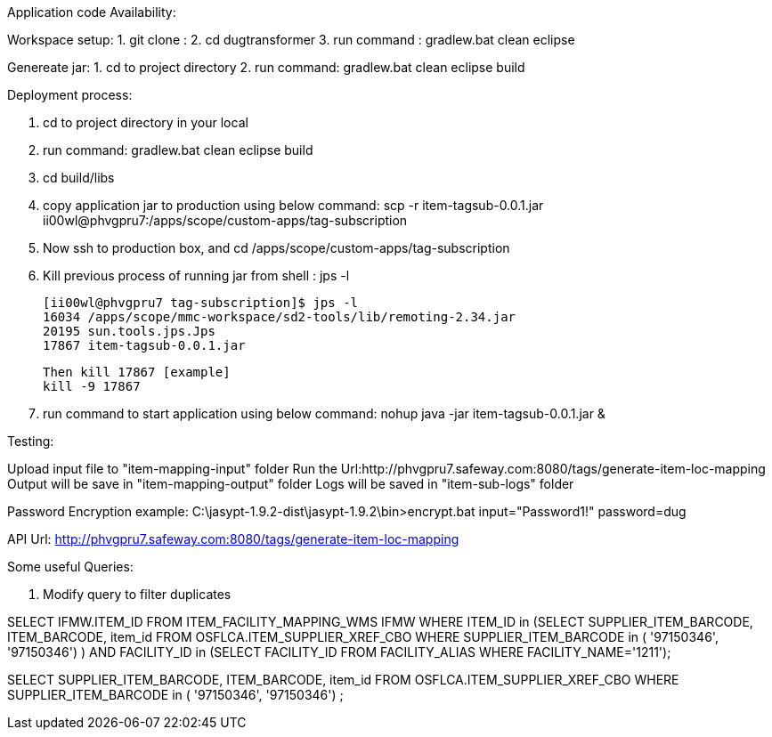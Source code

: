 Application code Availability:

Workspace setup:
1. git clone : 
2. cd dugtransformer
3. run command : gradlew.bat clean eclipse

Genereate jar:
1. cd to project directory
2. run command: gradlew.bat clean eclipse build

Deployment process:

1. cd to project directory in your local
2. run command: gradlew.bat clean eclipse build
3. cd build/libs
4. copy application jar to production using below command:
	scp -r item-tagsub-0.0.1.jar ii00wl@phvgpru7:/apps/scope/custom-apps/tag-subscription
5. Now ssh to production box, and cd /apps/scope/custom-apps/tag-subscription
6. Kill previous process of running jar 
	from shell : jps -l
	
	[ii00wl@phvgpru7 tag-subscription]$ jps -l
	16034 /apps/scope/mmc-workspace/sd2-tools/lib/remoting-2.34.jar
	20195 sun.tools.jps.Jps
	17867 item-tagsub-0.0.1.jar
	
	Then kill 17867 [example]
	kill -9 17867
	
6. run command to start application using below command:
	nohup java -jar item-tagsub-0.0.1.jar &
	
Testing:

Upload input file to "item-mapping-input" folder
Run the Url:http://phvgpru7.safeway.com:8080/tags/generate-item-loc-mapping
Output will be save in "item-mapping-output" folder
Logs will be saved in "item-sub-logs" folder



Password Encryption example:
C:\jasypt-1.9.2-dist\jasypt-1.9.2\bin>encrypt.bat input="Password1!" password=dug

API Url: http://phvgpru7.safeway.com:8080/tags/generate-item-loc-mapping


Some useful Queries:

1. Modify query to filter duplicates

SELECT IFMW.ITEM_ID FROM ITEM_FACILITY_MAPPING_WMS IFMW WHERE ITEM_ID in (SELECT SUPPLIER_ITEM_BARCODE, ITEM_BARCODE, item_id FROM OSFLCA.ITEM_SUPPLIER_XREF_CBO
				WHERE SUPPLIER_ITEM_BARCODE in (
'97150346',
'97150346') ) AND
FACILITY_ID in (SELECT FACILITY_ID FROM FACILITY_ALIAS WHERE FACILITY_NAME='1211');


SELECT SUPPLIER_ITEM_BARCODE, ITEM_BARCODE, item_id FROM OSFLCA.ITEM_SUPPLIER_XREF_CBO
				WHERE SUPPLIER_ITEM_BARCODE in (
'97150346',
'97150346') ;
